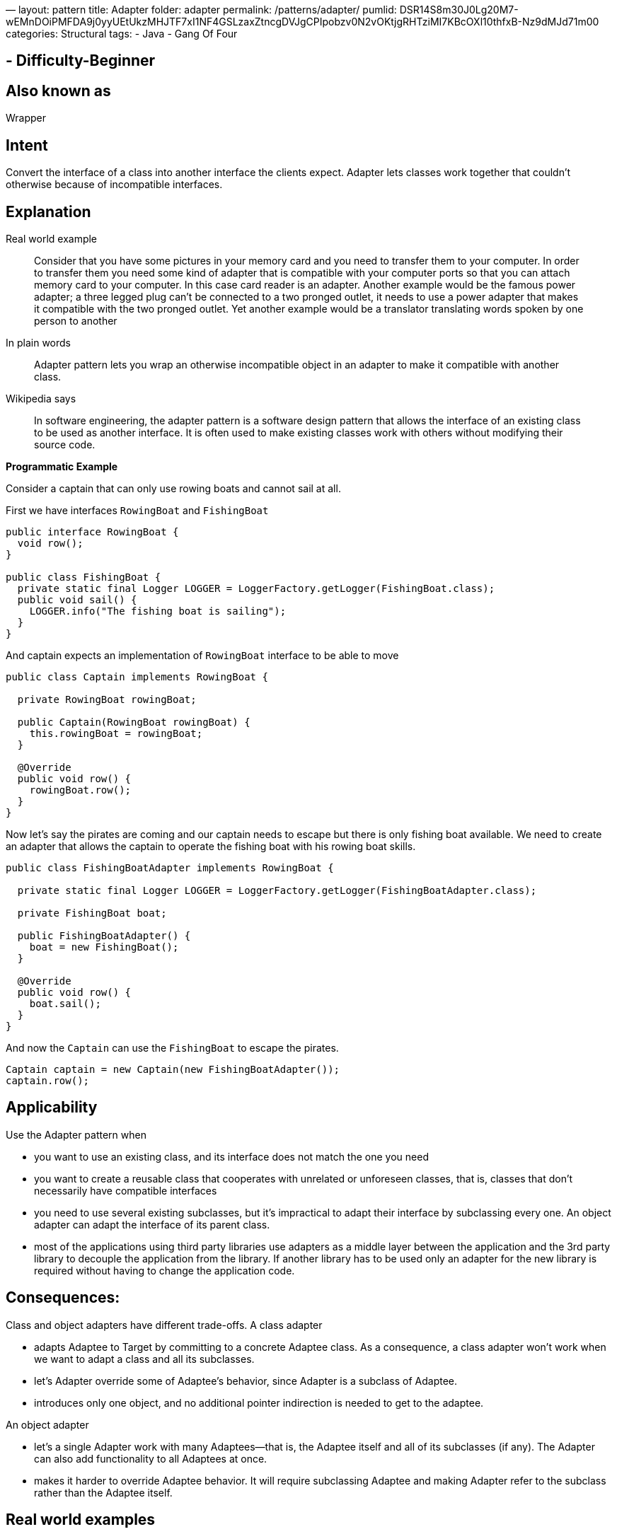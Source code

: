 —
layout: pattern
title: Adapter
folder: adapter
permalink: /patterns/adapter/
pumlid: DSR14S8m30J0Lg20M7-wEMnDOiPMFDA9j0yyUEtUkzMHJTF7xI1NF4GSLzaxZtncgDVJgCPIpobzv0N2vOKtjgRHTziMI7KBcOXl10thfxB-Nz9dMJd71m00
categories: Structural
tags:
 - Java
 - Gang Of Four

==  - Difficulty-Beginner

== Also known as

Wrapper

== Intent

Convert the interface of a class into another interface the clients
expect. Adapter lets classes work together that couldn't otherwise because of
incompatible interfaces.

== Explanation

Real world example

____

Consider that you have some pictures in your memory card and you need to transfer them to your computer. In order to transfer them you need some kind of adapter that is compatible with your computer ports so that you can attach memory card to your computer. In this case card reader is an adapter.
Another example would be the famous power adapter; a three legged plug can't be connected to a two pronged outlet, it needs to use a power adapter that makes it compatible with the two pronged outlet.
Yet another example would be a translator translating words spoken by one person to another

____

In plain words

____

Adapter pattern lets you wrap an otherwise incompatible object in an adapter to make it compatible with another class.

____

Wikipedia says

____

In software engineering, the adapter pattern is a software design pattern that allows the interface of an existing class to be used as another interface. It is often used to make existing classes work with others without modifying their source code.

____

*Programmatic Example*

Consider a captain that can only use rowing boats and cannot sail at all.

First we have interfaces `RowingBoat` and `FishingBoat`

[source]
----
public interface RowingBoat {
  void row();
}

public class FishingBoat {
  private static final Logger LOGGER = LoggerFactory.getLogger(FishingBoat.class);
  public void sail() {
    LOGGER.info("The fishing boat is sailing");
  }
}
----

And captain expects an implementation of `RowingBoat` interface to be able to move

[source]
----
public class Captain implements RowingBoat {

  private RowingBoat rowingBoat;

  public Captain(RowingBoat rowingBoat) {
    this.rowingBoat = rowingBoat;
  }

  @Override
  public void row() {
    rowingBoat.row();
  }
}
----

Now let's say the pirates are coming and our captain needs to escape but there is only fishing boat available. We need to create an adapter that allows the captain to operate the fishing boat with his rowing boat skills.

[source]
----
public class FishingBoatAdapter implements RowingBoat {

  private static final Logger LOGGER = LoggerFactory.getLogger(FishingBoatAdapter.class);

  private FishingBoat boat;

  public FishingBoatAdapter() {
    boat = new FishingBoat();
  }

  @Override
  public void row() {
    boat.sail();
  }
}
----

And now the `Captain` can use the `FishingBoat` to escape the pirates.

[source]
----
Captain captain = new Captain(new FishingBoatAdapter());
captain.row();
----

== Applicability

Use the Adapter pattern when

* you want to use an existing class, and its interface does not match the one you need
* you want to create a reusable class that cooperates with unrelated or unforeseen classes, that is, classes that don't necessarily have compatible interfaces
* you need to use several existing subclasses, but it's impractical to adapt their interface by subclassing every one. An object adapter can adapt the interface of its parent class.
* most of the applications using third party libraries use adapters as a middle layer between the application and the 3rd party library to decouple the application from the library. If another library has to be used only an adapter for the new library is required without having to change the application code.

== Consequences:

Class and object adapters have different trade-offs. A class adapter

* adapts Adaptee to Target by committing to a concrete Adaptee class. As a consequence, a class adapter won’t work when we want to adapt a class and all its subclasses.
* let’s Adapter override some of Adaptee’s behavior, since Adapter is a subclass of Adaptee.
* introduces only one object, and no additional pointer indirection is needed to get to the adaptee.

An object adapter 

* let’s a single Adapter work with many Adaptees—that is, the Adaptee itself and all of its subclasses (if any). The Adapter can also add functionality to all Adaptees at once.
* makes it harder to override Adaptee behavior. It will require subclassing Adaptee and making Adapter refer to the subclass rather than the Adaptee itself.

== Real world examples

* http://docs.oracle.com/javase/8/docs/api/java/util/Arrays.html#asList%28T...%29[java.util.Arrays#asList()]
* https://docs.oracle.com/javase/8/docs/api/java/util/Collections.html#list-java.util.Enumeration-[java.util.Collections#list()]
* https://docs.oracle.com/javase/8/docs/api/java/util/Collections.html#enumeration-java.util.Collection-[java.util.Collections#enumeration()]
* http://docs.oracle.com/javase/8/docs/api/javax/xml/bind/annotation/adapters/XmlAdapter.html#marshal-BoundType-[javax.xml.bind.annotation.adapters.XMLAdapter]

== Credits

* http://www.amazon.com/Design-Patterns-Elements-Reusable-Object-Oriented/dp/0201633612[Design Patterns: Elements of Reusable Object-Oriented Software]
* http://www.amazon.com/J2EE-Design-Patterns-William-Crawford/dp/0596004273/ref=sr_1_2[J2EE Design Patterns]